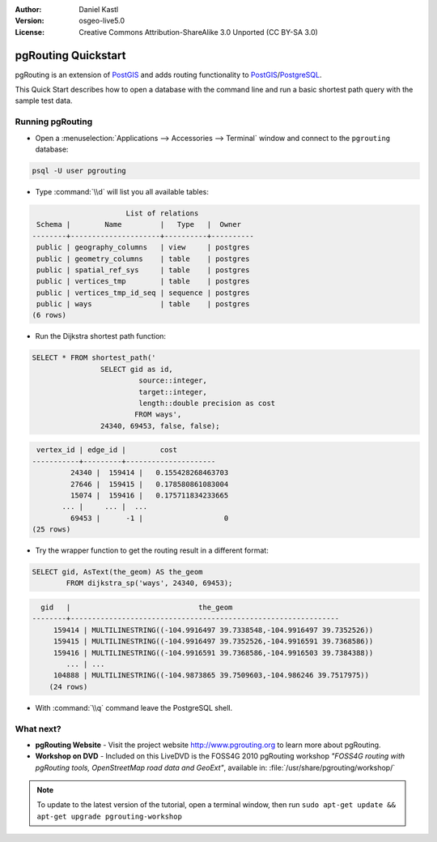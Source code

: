:Author: Daniel Kastl
:Version: osgeo-live5.0
:License: Creative Commons Attribution-ShareAlike 3.0 Unported  (CC BY-SA 3.0)

.. _pgrouting-quickstart:
 
.. image:: ../../images/project_logos/logo-pgRouting.png
	:scale: 100 %
	:alt: pgRouting logo
	:align: right
	:target: http://www.pgrouting.org

********************
pgRouting Quickstart
********************

pgRouting is an extension of `PostGIS <http://www.postgis.org>`_ and adds routing functionality to `PostGIS <http://www.postgis.org>`_/`PostgreSQL <http://www.postgresql.org>`_.

This Quick Start describes how to open a database with the command line and run a basic shortest path query with the sample test data.


Running pgRouting
=================

* Open a :menuselection:`Applications --> Accessories --> Terminal` window and connect to the ``pgrouting`` database:

.. code-block:: bash

	psql -U user pgrouting

* Type :command:`\\d` will list you all available tables:

.. code-block:: sql

			      List of relations
	 Schema |        Name         |   Type   |  Owner   
	--------+---------------------+----------+----------
	 public | geography_columns   | view     | postgres
	 public | geometry_columns    | table    | postgres
	 public | spatial_ref_sys     | table    | postgres
	 public | vertices_tmp        | table    | postgres
	 public | vertices_tmp_id_seq | sequence | postgres
	 public | ways                | table    | postgres
	(6 rows)

* Run the Dijkstra shortest path function:

.. code-block:: sql

	SELECT * FROM shortest_path('
			SELECT gid as id, 
				 source::integer, 
				 target::integer, 
				 length::double precision as cost 
				FROM ways', 
			24340, 69453, false, false); 

.. code-block:: sql

     vertex_id | edge_id |        cost         
    -----------+---------+---------------------
	     24340 |  159414 |   0.155428268463703
	     27646 |  159415 |   0.178580861083004
	     15074 |  159416 |   0.175711834233665
    	   ... |     ... |  ...
	     69453 |      -1 |                   0
    (25 rows)

* Try the wrapper function to get the routing result in a different format:

.. code-block:: sql

	SELECT gid, AsText(the_geom) AS the_geom 
		FROM dijkstra_sp('ways', 24340, 69453);
	
.. code-block:: sql
	
      gid   |                              the_geom      
    --------+---------------------------------------------------------------
	 159414 | MULTILINESTRING((-104.9916497 39.7338548,-104.9916497 39.7352526))
	 159415 | MULTILINESTRING((-104.9916497 39.7352526,-104.9916591 39.7368586))
	 159416 | MULTILINESTRING((-104.9916591 39.7368586,-104.9916503 39.7384388))
	    ... | ...
	 104888 | MULTILINESTRING((-104.9873865 39.7509603,-104.986246 39.7517975))
	(24 rows)


* With :command:`\\q` command leave the PostgreSQL shell.


What next?
==========

* **pgRouting Website** - Visit the project website http://www.pgrouting.org to learn more about pgRouting.

* **Workshop on DVD** - Included on this LiveDVD is the FOSS4G 2010 pgRouting workshop `"FOSS4G routing with pgRouting tools, OpenStreetMap road data and GeoExt"`, available in: :file:`/usr/share/pgrouting/workshop/`

.. note::

	To update to the latest version of the tutorial, open a terminal window, then run ``sudo apt-get update && apt-get upgrade pgrouting-workshop``

